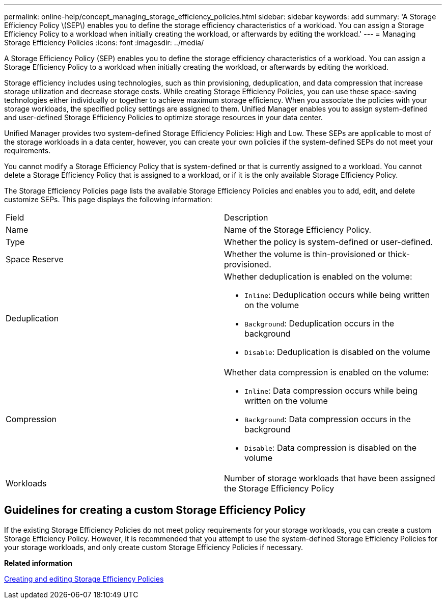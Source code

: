 ---
permalink: online-help/concept_managing_storage_efficiency_policies.html
sidebar: sidebar
keywords: add
summary: 'A Storage Efficiency Policy \(SEP\) enables you to define the storage efficiency characteristics of a workload. You can assign a Storage Efficiency Policy to a workload when initially creating the workload, or afterwards by editing the workload.'
---
= Managing Storage Efficiency Policies
:icons: font
:imagesdir: ../media/

[.lead]
A Storage Efficiency Policy (SEP) enables you to define the storage efficiency characteristics of a workload. You can assign a Storage Efficiency Policy to a workload when initially creating the workload, or afterwards by editing the workload.

Storage efficiency includes using technologies, such as thin provisioning, deduplication, and data compression that increase storage utilization and decrease storage costs. While creating Storage Efficiency Policies, you can use these space-saving technologies either individually or together to achieve maximum storage efficiency. When you associate the policies with your storage workloads, the specified policy settings are assigned to them. Unified Manager enables you to assign system-defined and user-defined Storage Efficiency Policies to optimize storage resources in your data center.

Unified Manager provides two system-defined Storage Efficiency Policies: High and Low. These SEPs are applicable to most of the storage workloads in a data center, however, you can create your own policies if the system-defined SEPs do not meet your requirements.

You cannot modify a Storage Efficiency Policy that is system-defined or that is currently assigned to a workload. You cannot delete a Storage Efficiency Policy that is assigned to a workload, or if it is the only available Storage Efficiency Policy.

The Storage Efficiency Policies page lists the available Storage Efficiency Policies and enables you to add, edit, and delete customize SEPs. This page displays the following information:

|===
| Field| Description
a|
Name
a|
Name of the Storage Efficiency Policy.

a|
Type
a|
Whether the policy is system-defined or user-defined.

a|
Space Reserve
a|
Whether the volume is thin-provisioned or thick-provisioned.

a|
Deduplication
a|
Whether deduplication is enabled on the volume:

* `Inline`: Deduplication occurs while being written on the volume
* `Background`: Deduplication occurs in the background
* `Disable`: Deduplication is disabled on the volume

a|
Compression
a|
Whether data compression is enabled on the volume:

* `Inline`: Data compression occurs while being written on the volume
* `Background`: Data compression occurs in the background
* `Disable`: Data compression is disabled on the volume

a|
Workloads
a|
Number of storage workloads that have been assigned the Storage Efficiency Policy

|===

== Guidelines for creating a custom Storage Efficiency Policy

If the existing Storage Efficiency Policies do not meet policy requirements for your storage workloads, you can create a custom Storage Efficiency Policy. However, it is recommended that you attempt to use the system-defined Storage Efficiency Policies for your storage workloads, and only create custom Storage Efficiency Policies if necessary.

*Related information*

xref:task_creating_and_editing_seps.adoc[Creating and editing Storage Efficiency Policies]
